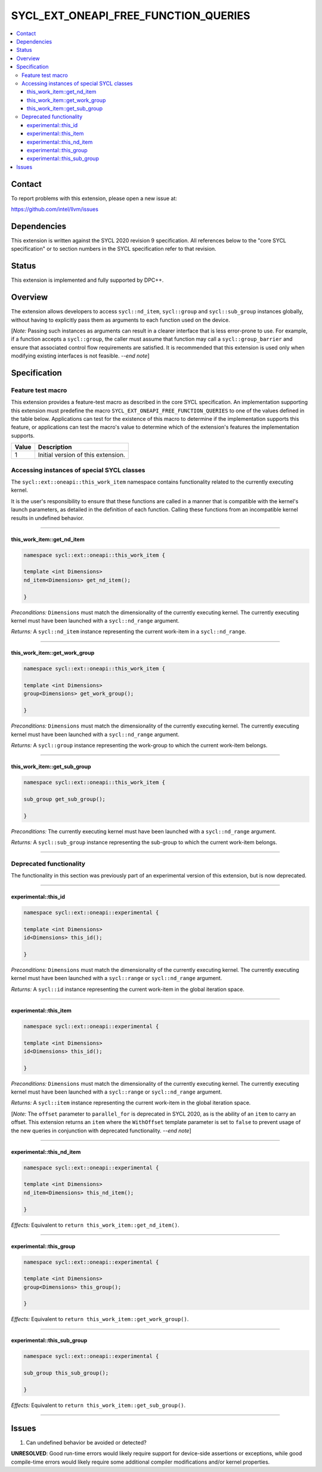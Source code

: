 =====================================
SYCL_EXT_ONEAPI_FREE_FUNCTION_QUERIES
=====================================

.. contents::
   :local:


Contact
=======

To report problems with this extension, please open a new issue at:

https://github.com/intel/llvm/issues


Dependencies
============

This extension is written against the SYCL 2020 revision 9 specification.
All references below to the "core SYCL specification" or to section numbers in
the SYCL specification refer to that revision.


Status
======

This extension is implemented and fully supported by DPC++.


Overview
========

The extension allows developers to access ``sycl::nd_item``, ``sycl::group`` and
``sycl::sub_group`` instances globally, without having to explicitly pass them
as arguments to each function used on the device.

[*Note:* Passing such instances as arguments can result in a clearer interface
that is less error-prone to use.
For example, if a function accepts a ``sycl::group``, the caller must assume
that function may call a ``sycl::group_barrier`` and ensure that associated
control flow requirements are satisfied.
It is recommended that this extension is used only when modifying existing
interfaces is not feasible.
*--end note*]


Specification
=============

Feature test macro
------------------

This extension provides a feature-test macro as described in the core SYCL
specification.
An implementation supporting this extension must predefine the macro
``SYCL_EXT_ONEAPI_FREE_FUNCTION_QUERIES`` to one of the values defined in the
table below.
Applications can test for the existence of this macro to determine if the
implementation supports this feature, or applications can test the macro's value
to determine which of the extension's features the implementation supports.

.. table::
   :align: left

   =====  ===========
   Value  Description
   =====  ===========
   1      Initial version of this extension.
   =====  ===========

Accessing instances of special SYCL classes
-------------------------------------------

The ``sycl::ext::oneapi::this_work_item`` namespace contains functionality
related to the currently executing kernel.

It is the user's responsibility to ensure that these functions are called
in a manner that is compatible with the kernel's launch parameters, as detailed
in the definition of each function.
Calling these functions from an incompatible kernel results in undefined
behavior.

----

this_work_item::get_nd_item
^^^^^^^^^^^^^^^^^^^^^^^^^^^

.. code-block:: c++

     namespace sycl::ext::oneapi::this_work_item {

     template <int Dimensions>
     nd_item<Dimensions> get_nd_item();

     }

*Preconditions:* ``Dimensions`` must match the dimensionality of the currently
executing kernel.
The currently executing kernel must have been launched with a ``sycl::nd_range``
argument.

*Returns:* A ``sycl::nd_item`` instance representing the current work-item in a
``sycl::nd_range``.

----

this_work_item::get_work_group
^^^^^^^^^^^^^^^^^^^^^^^^^^^^^^

.. code-block:: c++

     namespace sycl::ext::oneapi::this_work_item {

     template <int Dimensions>
     group<Dimensions> get_work_group();

     }

*Preconditions:* ``Dimensions`` must match the dimensionality of the currently
executing kernel.
The currently executing kernel must have been launched with a ``sycl::nd_range``
argument.

*Returns:* A ``sycl::group`` instance representing the work-group to which the
current work-item belongs.

----

this_work_item::get_sub_group
^^^^^^^^^^^^^^^^^^^^^^^^^^^^^

.. code-block:: c++

     namespace sycl::ext::oneapi::this_work_item {

     sub_group get_sub_group();

     }

*Preconditions:* The currently executing kernel must have been launched with a
``sycl::nd_range`` argument.

*Returns:* A ``sycl::sub_group`` instance representing the sub-group to which
the current work-item belongs.

----

Deprecated functionality
------------------------

The functionality in this section was previously part of an experimental
version of this extension, but is now deprecated.

----

experimental::this_id
^^^^^^^^^^^^^^^^^^^^^

.. code-block:: c++

     namespace sycl::ext::oneapi::experimental {

     template <int Dimensions>
     id<Dimensions> this_id();

     }

*Preconditions:* ``Dimensions`` must match the dimensionality of the currently
executing kernel.
The currently executing kernel must have been launched with a ``sycl::range`` or
``sycl::nd_range`` argument.

*Returns:* A ``sycl::id`` instance representing the current work-item in the
global iteration space.

----

experimental::this_item
^^^^^^^^^^^^^^^^^^^^^^^

.. code-block:: c++

     namespace sycl::ext::oneapi::experimental {

     template <int Dimensions>
     id<Dimensions> this_id();

     }

*Preconditions:* ``Dimensions`` must match the dimensionality of the currently
executing kernel.
The currently executing kernel must have been launched with a ``sycl::range`` or
``sycl::nd_range`` argument.

*Returns:* A ``sycl::item`` instance representing the current work-item in the
global iteration space.

[*Note:* The ``offset`` parameter to ``parallel_for`` is deprecated in SYCL
2020, as is the ability of an ``item`` to carry an offset.
This extension returns an ``item`` where the ``WithOffset`` template parameter
is set to ``false`` to prevent usage of the new queries in conjunction with
deprecated functionality.
*--end note*]

----

experimental::this_nd_item
^^^^^^^^^^^^^^^^^^^^^^^^^^

.. code-block:: c++

     namespace sycl::ext::oneapi::experimental {

     template <int Dimensions>
     nd_item<Dimensions> this_nd_item();

     }

*Effects:* Equivalent to ``return this_work_item::get_nd_item()``.

----

experimental::this_group
^^^^^^^^^^^^^^^^^^^^^^^^

.. code-block:: c++

     namespace sycl::ext::oneapi::experimental {

     template <int Dimensions>
     group<Dimensions> this_group();

     }

*Effects:* Equivalent to ``return this_work_item::get_work_group()``.

----

experimental::this_sub_group
^^^^^^^^^^^^^^^^^^^^^^^^^^^^

.. code-block:: c++

     namespace sycl::ext::oneapi::experimental {

     sub_group this_sub_group();

     }

*Effects:* Equivalent to ``return this_work_item::get_sub_group()``.

----


Issues
======

1. Can undefined behavior be avoided or detected?

**UNRESOLVED**: Good run-time errors would likely require support for
device-side assertions or exceptions, while good compile-time errors would
likely require some additional compiler modifications and/or kernel properties.
